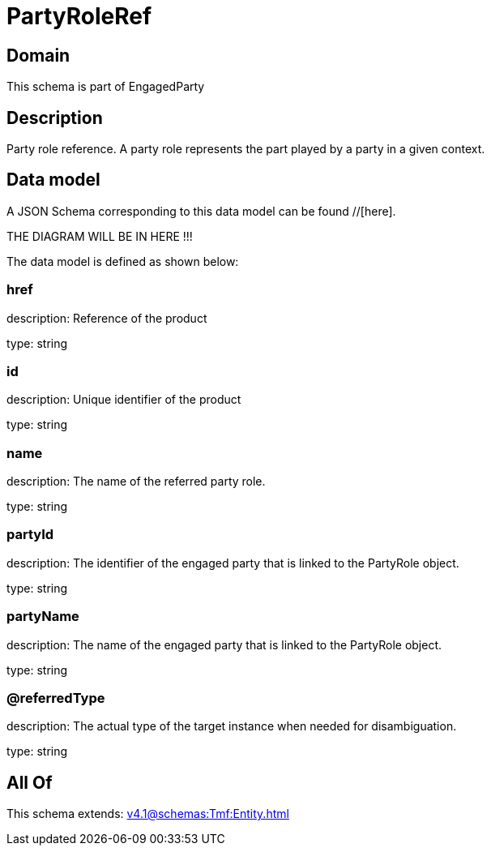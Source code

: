 = PartyRoleRef

[#domain]
== Domain

This schema is part of EngagedParty

[#description]
== Description
Party role reference. A party role represents the part played by a party in a given context.


[#data_model]
== Data model

A JSON Schema corresponding to this data model can be found //[here].

THE DIAGRAM WILL BE IN HERE !!!


The data model is defined as shown below:


=== href
description: Reference of the product

type: string


=== id
description: Unique identifier of the product

type: string


=== name
description: The name of the referred party role.

type: string


=== partyId
description: The identifier of the engaged party that is linked to the PartyRole object.

type: string


=== partyName
description: The name of the engaged party that is linked to the PartyRole object.

type: string


=== @referredType
description: The actual type of the target instance when needed for disambiguation.

type: string


[#all_of]
== All Of

This schema extends: xref:v4.1@schemas:Tmf:Entity.adoc[]
